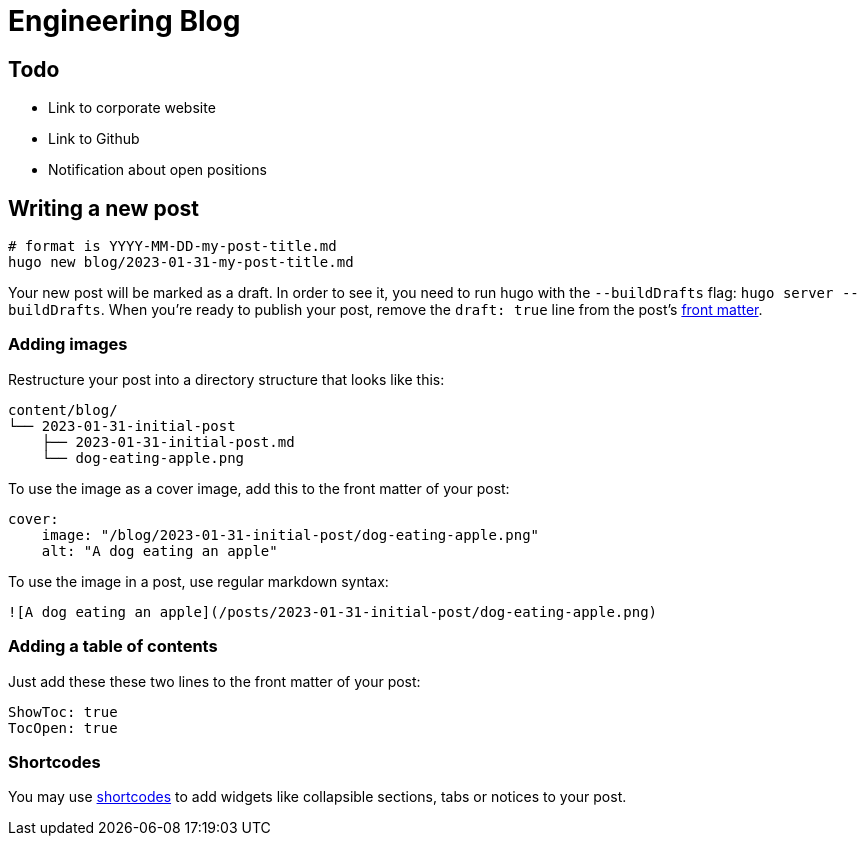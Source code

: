 # Engineering Blog

## Todo

* Link to corporate website
* Link to Github
* Notification about open positions

## Writing a new post

[,bash]
----
# format is YYYY-MM-DD-my-post-title.md
hugo new blog/2023-01-31-my-post-title.md
----

Your new post will be marked as a draft. In order to see it, you need to run hugo with the `--buildDrafts` flag: `hugo server --buildDrafts`.
When you're ready to publish your post, remove the `draft: true` line from the post's https://gohugo.io/content-management/front-matter/[front matter].

### Adding images

Restructure your post into a directory structure that looks like this:

[,text]
----
content/blog/
└── 2023-01-31-initial-post
    ├── 2023-01-31-initial-post.md
    └── dog-eating-apple.png
----

To use the image as a cover image, add this to the front matter of your post:

[,yaml]
----
cover:
    image: "/blog/2023-01-31-initial-post/dog-eating-apple.png"
    alt: "A dog eating an apple"
----

To use the image in a post, use regular markdown syntax:

[,markdown]
----
![A dog eating an apple](/posts/2023-01-31-initial-post/dog-eating-apple.png)
----

### Adding a table of contents

Just add these these two lines to the front matter of your post:

[,yaml]
----
ShowToc: true
TocOpen: true
----

### Shortcodes

You may use https://docs.gethugothemes.com/bookworm/shortcodes/[shortcodes] to add widgets like collapsible sections, tabs or notices to your post.
